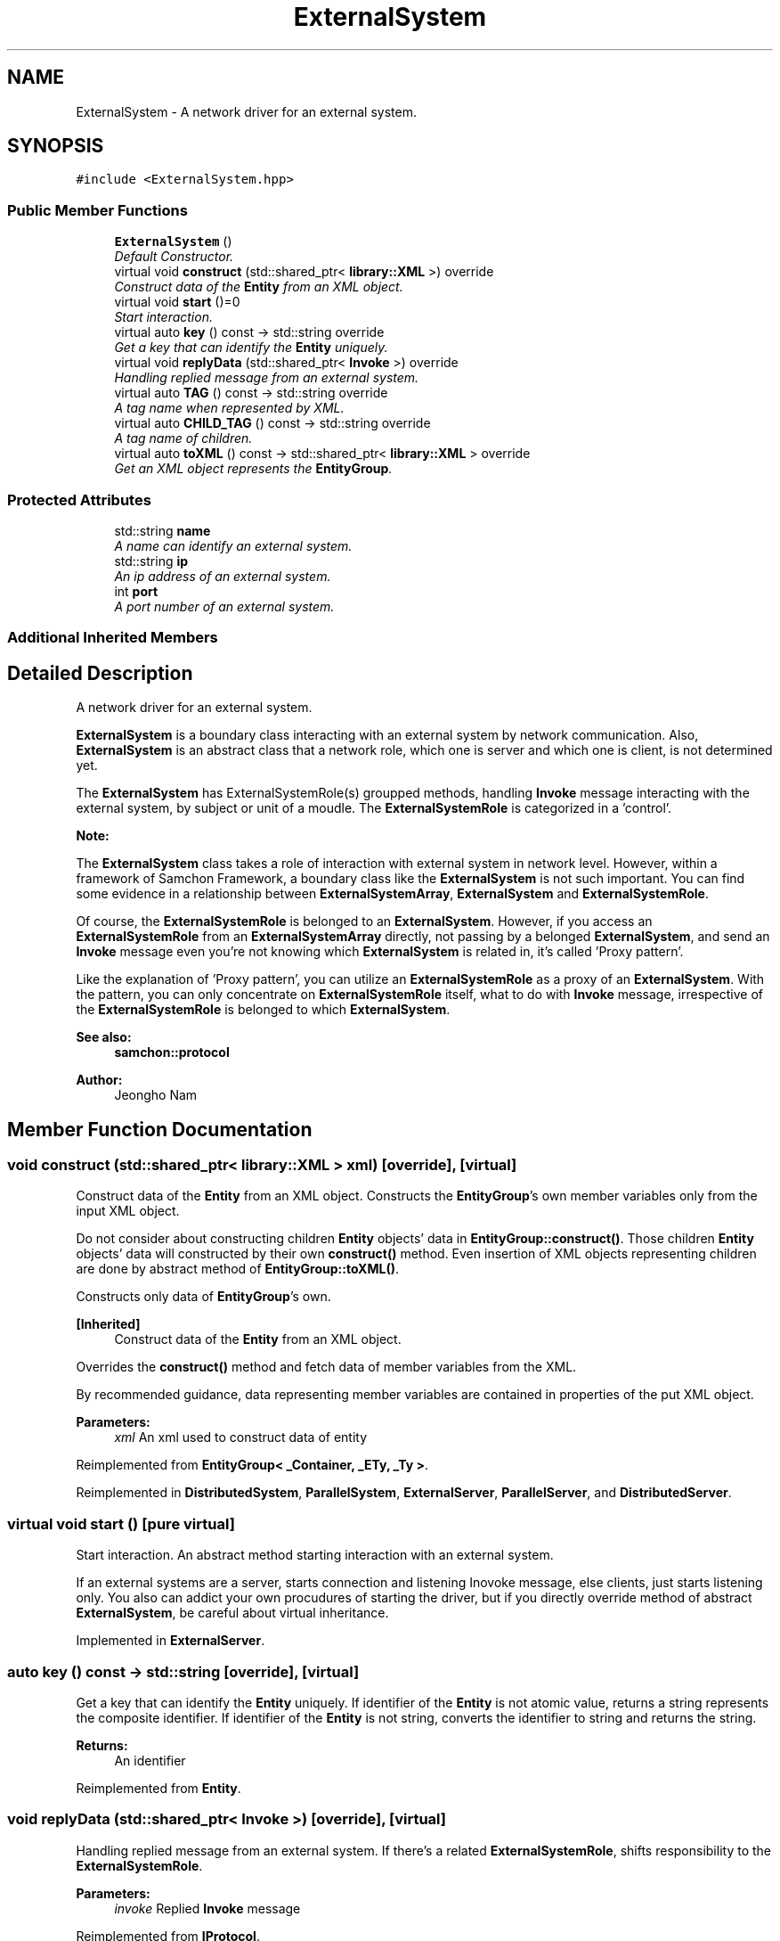 .TH "ExternalSystem" 3 "Mon Oct 26 2015" "Version 1.0.0" "Samchon Framework for CPP" \" -*- nroff -*-
.ad l
.nh
.SH NAME
ExternalSystem \- A network driver for an external system\&.  

.SH SYNOPSIS
.br
.PP
.PP
\fC#include <ExternalSystem\&.hpp>\fP
.SS "Public Member Functions"

.in +1c
.ti -1c
.RI "\fBExternalSystem\fP ()"
.br
.RI "\fIDefault Constructor\&. \fP"
.ti -1c
.RI "virtual void \fBconstruct\fP (std::shared_ptr< \fBlibrary::XML\fP >) override"
.br
.RI "\fIConstruct data of the \fBEntity\fP from an XML object\&. \fP"
.ti -1c
.RI "virtual void \fBstart\fP ()=0"
.br
.RI "\fIStart interaction\&. \fP"
.ti -1c
.RI "virtual auto \fBkey\fP () const  \-> std::string override"
.br
.RI "\fIGet a key that can identify the \fBEntity\fP uniquely\&. \fP"
.ti -1c
.RI "virtual void \fBreplyData\fP (std::shared_ptr< \fBInvoke\fP >) override"
.br
.RI "\fIHandling replied message from an external system\&. \fP"
.ti -1c
.RI "virtual auto \fBTAG\fP () const  \-> std::string override"
.br
.RI "\fIA tag name when represented by XML\&. \fP"
.ti -1c
.RI "virtual auto \fBCHILD_TAG\fP () const  \-> std::string override"
.br
.RI "\fIA tag name of children\&. \fP"
.ti -1c
.RI "virtual auto \fBtoXML\fP () const  \-> std::shared_ptr< \fBlibrary::XML\fP > override"
.br
.RI "\fIGet an XML object represents the \fBEntityGroup\fP\&. \fP"
.in -1c
.SS "Protected Attributes"

.in +1c
.ti -1c
.RI "std::string \fBname\fP"
.br
.RI "\fIA name can identify an external system\&. \fP"
.ti -1c
.RI "std::string \fBip\fP"
.br
.RI "\fIAn ip address of an external system\&. \fP"
.ti -1c
.RI "int \fBport\fP"
.br
.RI "\fIA port number of an external system\&. \fP"
.in -1c
.SS "Additional Inherited Members"
.SH "Detailed Description"
.PP 
A network driver for an external system\&. 

\fBExternalSystem\fP is a boundary class interacting with an external system by network communication\&. Also, \fBExternalSystem\fP is an abstract class that a network role, which one is server and which one is client, is not determined yet\&. 
.PP
The \fBExternalSystem\fP has ExternalSystemRole(s) groupped methods, handling \fBInvoke\fP message interacting with the external system, by subject or unit of a moudle\&. The \fBExternalSystemRole\fP is categorized in a 'control'\&. 
.PP
 
.PP
\fBNote:\fP
.RS 4
.RE
.PP
The \fBExternalSystem\fP class takes a role of interaction with external system in network level\&. However, within a framework of Samchon Framework, a boundary class like the \fBExternalSystem\fP is not such important\&. You can find some evidence in a relationship between \fBExternalSystemArray\fP, \fBExternalSystem\fP and \fBExternalSystemRole\fP\&. 
.PP
Of course, the \fBExternalSystemRole\fP is belonged to an \fBExternalSystem\fP\&. However, if you access an \fBExternalSystemRole\fP from an \fBExternalSystemArray\fP directly, not passing by a belonged \fBExternalSystem\fP, and send an \fBInvoke\fP message even you're not knowing which \fBExternalSystem\fP is related in, it's called 'Proxy pattern'\&.
.PP
Like the explanation of 'Proxy pattern', you can utilize an \fBExternalSystemRole\fP as a proxy of an \fBExternalSystem\fP\&. With the pattern, you can only concentrate on \fBExternalSystemRole\fP itself, what to do with \fBInvoke\fP message, irrespective of the \fBExternalSystemRole\fP is belonged to which \fBExternalSystem\fP\&. 
.PP
\fBSee also:\fP
.RS 4
\fBsamchon::protocol\fP 
.RE
.PP
\fBAuthor:\fP
.RS 4
Jeongho Nam 
.RE
.PP

.SH "Member Function Documentation"
.PP 
.SS "void construct (std::shared_ptr< \fBlibrary::XML\fP > xml)\fC [override]\fP, \fC [virtual]\fP"

.PP
Construct data of the \fBEntity\fP from an XML object\&. Constructs the \fBEntityGroup\fP's own member variables only from the input XML object\&. 
.PP
Do not consider about constructing children \fBEntity\fP objects' data in \fBEntityGroup::construct()\fP\&. Those children \fBEntity\fP objects' data will constructed by their own \fBconstruct()\fP method\&. Even insertion of XML objects representing children are done by abstract method of \fBEntityGroup::toXML()\fP\&. 
.PP
Constructs only data of \fBEntityGroup\fP's own\&. 
.PP
\fB[Inherited]\fP
.RS 4
Construct data of the \fBEntity\fP from an XML object\&. 
.RE
.PP
Overrides the \fBconstruct()\fP method and fetch data of member variables from the XML\&. 
.PP
By recommended guidance, data representing member variables are contained in properties of the put XML object\&. 
.PP
\fBParameters:\fP
.RS 4
\fIxml\fP An xml used to construct data of entity 
.RE
.PP

.PP
Reimplemented from \fBEntityGroup< _Container, _ETy, _Ty >\fP\&.
.PP
Reimplemented in \fBDistributedSystem\fP, \fBParallelSystem\fP, \fBExternalServer\fP, \fBParallelServer\fP, and \fBDistributedServer\fP\&.
.SS "virtual void start ()\fC [pure virtual]\fP"

.PP
Start interaction\&. An abstract method starting interaction with an external system\&. 
.PP
If an external systems are a server, starts connection and listening Inovoke message, else clients, just starts listening only\&. You also can addict your own procudures of starting the driver, but if you directly override method of abstract \fBExternalSystem\fP, be careful about virtual inheritance\&. 
.PP
Implemented in \fBExternalServer\fP\&.
.SS "auto key () const \-> std::string\fC [override]\fP, \fC [virtual]\fP"

.PP
Get a key that can identify the \fBEntity\fP uniquely\&. If identifier of the \fBEntity\fP is not atomic value, returns a string represents the composite identifier\&. If identifier of the \fBEntity\fP is not string, converts the identifier to string and returns the string\&. 
.PP
\fBReturns:\fP
.RS 4
An identifier 
.RE
.PP

.PP
Reimplemented from \fBEntity\fP\&.
.SS "void replyData (std::shared_ptr< \fBInvoke\fP >)\fC [override]\fP, \fC [virtual]\fP"

.PP
Handling replied message from an external system\&. If there's a related \fBExternalSystemRole\fP, shifts responsibility to the \fBExternalSystemRole\fP\&.
.PP
\fBParameters:\fP
.RS 4
\fIinvoke\fP Replied \fBInvoke\fP message 
.RE
.PP

.PP
Reimplemented from \fBIProtocol\fP\&.
.PP
Reimplemented in \fBDistributedSystem\fP, \fBDistributedSlaveSystemMediator\fP, and \fBParallelSlaveSystemMediator\fP\&.
.SS "auto TAG () const \->  std::string\fC [override]\fP, \fC [virtual]\fP"

.PP
A tag name when represented by XML\&. 
.PP
\fBReturns:\fP
.RS 4
A tag name 
.RE
.PP

.PP
Implements \fBEntity\fP\&.
.PP
Reimplemented in \fBDistributedSlaveSystemMediator\fP, and \fBParallelSlaveSystemMediator\fP\&.
.SS "auto CHILD_TAG () const \->  std::string\fC [override]\fP, \fC [virtual]\fP"

.PP
A tag name of children\&. < TAG>
.br
      <CHILD_TAG />
.br
      <CHILD_TAG />
.br
 </TAG> 
.PP
Implements \fBIEntityGroup\fP\&.
.SS "auto toXML () const \-> std::shared_ptr<\fBlibrary::XML\fP>\fC [override]\fP, \fC [virtual]\fP"

.PP
Get an XML object represents the \fBEntityGroup\fP\&. Archives the \fBEntityGroup\fP's own member variables only to the returned XML object\&. 
.PP
Do not consider about archiving children \fBEntity\fP objects' data in \fBEntityGroup::toXML()\fP\&. Those children \fBEntity\fP objects will converted to XML object by their own \fBtoXML()\fP method\&. The insertion of XML objects representing children are done by abstract method of \fBEntityGroup::toXML()\fP\&. 
.PP
Archives only data of \fBEntityGroup\fP's own\&. 
.PP
\fB[Inherited]\fP
.RS 4
Get an XML object represents the \fBEntity\fP\&. 
.RE
.PP
Returns an XML object that can represents the \fBEntity\fP containing member variables into properties\&. 
.PP
A member variable (not object, but atomic value like number, string or date) is categorized as a property within the framework of entity side\&. Thus, when overriding a \fBtoXML()\fP method and archiving member variables to an XML object to return, puts each variable to be a property belongs to only an XML object\&. 
.PP
Don't archive the member variable of atomic value to XML::value causing enormouse creation of XML objects to number of member variables\&. An \fBEntity\fP must be represented by only an XML instance (tag)\&. 
.PP
Standard Usage  Non-standard usage abusing value   <memberList>
.br
      <member id='jhnam88' name='Jeongho+Nam' birthdate='1988-03-11' />
.br
      <member id='master' name='Administartor' birthdate='2011-07-28' />
.br
 </memberList>  <member>
.br
      <id>jhnam88</id>
.br
      <name>Jeongho+Nam</name>
.br
      <birthdate>1988-03-11</birthdate>
.br
 </member>   
.PP
\fBReturns:\fP
.RS 4
An XML object representing the \fBEntity\fP\&. 
.RE
.PP

.PP
Reimplemented from \fBEntityGroup< _Container, _ETy, _Ty >\fP\&.
.PP
Reimplemented in \fBDistributedSystem\fP, \fBParallelSystem\fP, \fBExternalServer\fP, \fBParallelServer\fP, and \fBDistributedServer\fP\&.
.SH "Member Data Documentation"
.PP 
.SS "std::string name\fC [protected]\fP"

.PP
A name can identify an external system\&. The name must be unique in \fBExternalSystemArray\fP\&. 

.SH "Author"
.PP 
Generated automatically by Doxygen for Samchon Framework for CPP from the source code\&.
